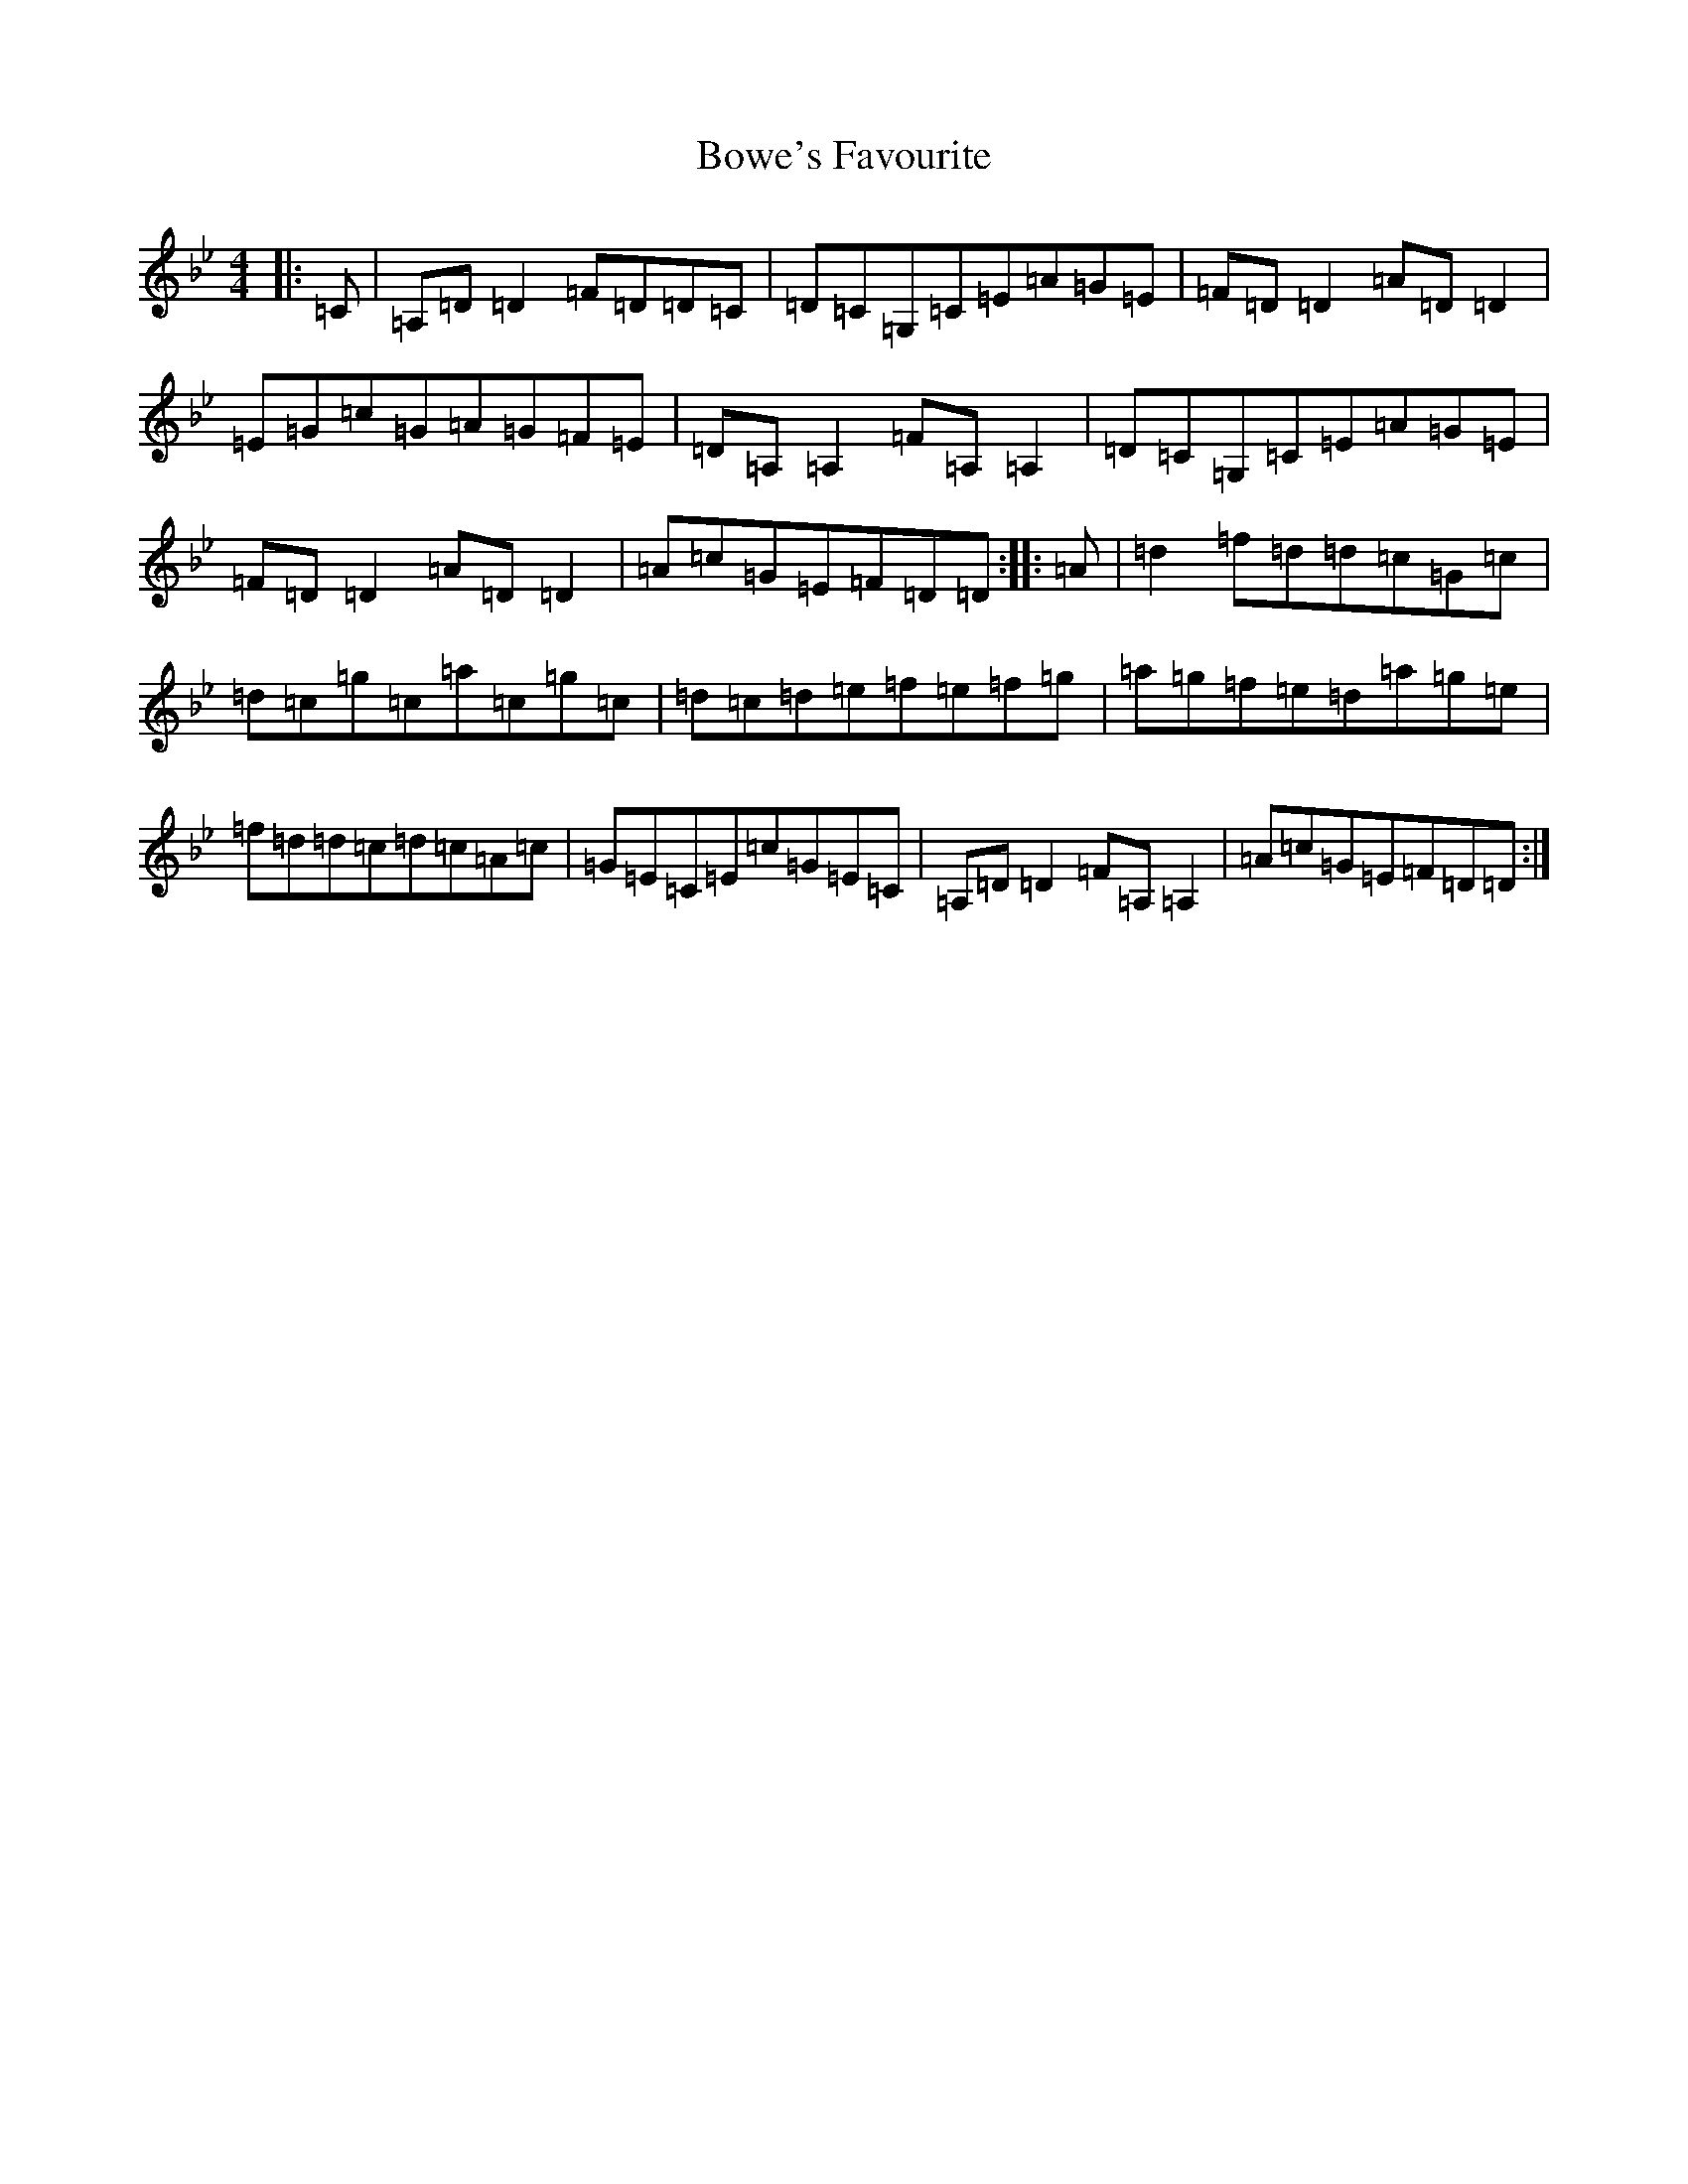 X: 2374
T: Bowe's Favourite
S: https://thesession.org/tunes/5371#setting5371
Z: E Dorian
R: reel
M:4/4
L:1/8
K: C Dorian
|:=C|=A,=D=D2=F=D=D=C|=D=C=G,=C=E=A=G=E|=F=D=D2=A=D=D2|=E=G=c=G=A=G=F=E|=D=A,=A,2=F=A,=A,2|=D=C=G,=C=E=A=G=E|=F=D=D2=A=D=D2|=A=c=G=E=F=D=D:||:=A|=d2=f=d=d=c=G=c|=d=c=g=c=a=c=g=c|=d=c=d=e=f=e=f=g|=a=g=f=e=d=a=g=e|=f=d=d=c=d=c=A=c|=G=E=C=E=c=G=E=C|=A,=D=D2=F=A,=A,2|=A=c=G=E=F=D=D:|